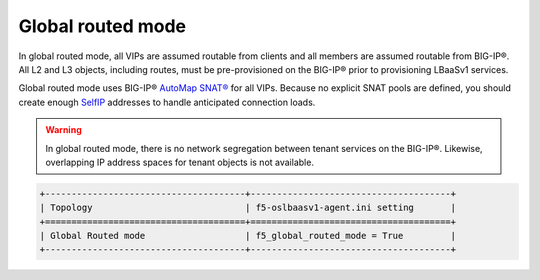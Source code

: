 Global routed mode
``````````````````

In global routed mode, all VIPs are assumed routable from clients and all members are assumed routable from  BIG-IP®. All L2 and L3 objects, including routes, must be pre-provisioned on the BIG-IP® prior to provisioning LBaaSv1 services.

Global routed mode uses BIG-IP® `AutoMap SNAT®`_ for all VIPs. Because no explicit SNAT pools are defined, you should create enough `SelfIP`_ addresses to handle anticipated connection loads.

.. warning::

    In global routed mode, there is no network segregation between tenant services on the BIG-IP®. Likewise, overlapping IP address spaces for tenant objects is not available.


.. code-block:: shell

    +--------------------------------------+--------------------------------------+
    | Topology                             | f5-oslbaasv1-agent.ini setting       |
    +======================================+======================================+
    | Global Routed mode                   | f5_global_routed_mode = True         |
    +--------------------------------------+--------------------------------------+


.. _AutoMap SNAT®: https://support.f5.com/kb/en-us/products/big-ip_ltm/manuals/product/tmos-routing-administration-12-0-0/8.html#unique_1573359865
.. _SelfIP: https://support.f5.com/kb/en-us/products/big-ip_ltm/manuals/product/tmos-routing-administration-12-0-0/6.html#conceptid
